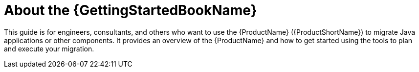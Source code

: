 // Module included in the following assemblies:
// * docs/getting-started-guide/master.adoc

[id='about-the-gs-guide_{context}']
= About the {GettingStartedBookName}

This guide is for engineers, consultants, and others who want to use the {ProductName} ({ProductShortName}) to migrate Java applications or other components. It provides an overview of the {ProductName} and how to get started using the tools to plan and execute your migration.

